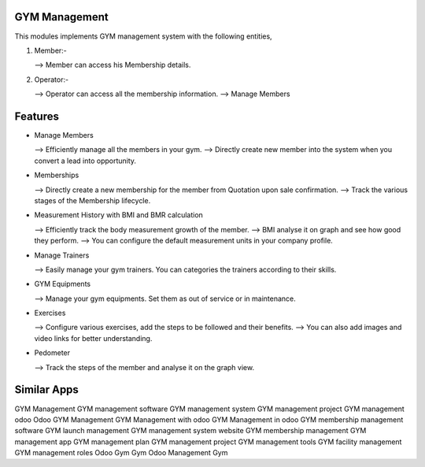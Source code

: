 ==============
GYM Management
==============

This modules implements GYM management system with the following entities,

1)  Member:-
    
    -->  Member can access his Membership details.
    
2) Operator:-

   -->  Operator can access all the membership information.
   -->   Manage Members

========
Features
========

* Manage Members  
  
  --> Efficiently manage all the members in your gym.
  --> Directly create new member into the system when you convert a lead into opportunity.

* Memberships  
  
  --> Directly create a new membership for the member from Quotation upon sale confirmation.
  --> Track the various stages of the Membership lifecycle.

* Measurement History with BMI and BMR calculation 
 
  --> Efficiently track the body measurement growth of the member.
  --> BMI analyse it on graph and see how good they perform.
  --> You can configure the default measurement units in your company profile.

* Manage Trainers 
 
  --> Easily manage your gym trainers. You can categories the trainers according to their skills.


* GYM Equipments 
  
  --> Manage your gym equipments. Set them as out of service or in maintenance.

* Exercises
  
  --> Configure various exercises, add the steps to be followed and their benefits.
  --> You can also add images and video links for better understanding.

*  Pedometer 

   --> Track the steps of the member and analyse it on the graph view.

============
Similar Apps
============

GYM Management
GYM management software
GYM management system
GYM management project 
GYM management odoo 
Odoo GYM Management
GYM Management with odoo
GYM Management in odoo
GYM membership management software
GYM launch management
GYM management system website
GYM membership management
GYM management app
GYM management plan
GYM management project
GYM management tools
GYM facility management 
GYM management roles
Odoo Gym
Gym Odoo
Management
Gym
